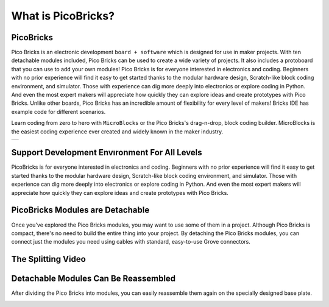 What is PicoBricks?
====================

.. image:: /../_static/wtb.gif


PicoBricks
-----------

Pico Bricks is an electronic development ``board + software`` which is designed for use in maker projects. With ten detachable modules included, Pico Bricks can be used to create a wide variety of projects. It also includes a protoboard that you can use to add your own modules!
Pico Bricks is for everyone interested in electronics and coding. Beginners with no prior experience will find it easy to get started thanks to the modular hardware design, Scratch-like block coding environment, and simulator. Those with experience can dig more deeply into electronics or explore coding in Python. And even the most expert makers will appreciate how quickly they can explore ideas and create prototypes with Pico Bricks.
Unlike other boards, Pico Bricks has an incredible amount of flexibility for every level of makers! Bricks IDE has example code for different scenarios.

Learn coding from zero to hero with ``MicroBlocks`` or the Pico Bricks's drag-n-drop, block coding builder. MicroBlocks is the easiest coding experience ever created and widely known in the maker industry.


+------------+
||picobricks||     
+------------+

.. |picobricks| image:: _static/picobricks.png

Support Development Envıronment For All Levels
-----------------------------------------------

PicoBricks is for everyone interested in electronics and coding. Beginners with no prior experience will find it easy to get started thanks to the modular hardware design, Scratch-like block coding environment, and simulator. Those with experience can dig more deeply into electronics or explore coding in Python. And even the most expert makers will appreciate how quickly they can explore ideas and create prototypes with Pico Bricks.

.. figure:: ../_static/pb1.png
    :align: center
    :width: 520
    :figclass: align-center
    
PicoBricks Modules are Detachable
-----------------------------------------------

Once you've explored the Pico Bricks modules, you may want to use some of them in a project. Although Pico Bricks is compact, there's no need to build the entire thing into your project. By detaching the Pico Bricks modules, you can connect just the modules you need using cables with standard, easy-to-use Grove connectors.


.. image:: /../_static/detachable.gif


The Splitting Video
------------------------------------


.. figure:: ../_static/split.png
    :alt: the video of the project
    :target: https://youtu.be/k4_ww3uv2Uc
    :class: with-shadow
    :scale: 50



Detachable Modules Can Be Reassembled
-----------------------------------------------

After dividing the Pico Bricks into modules, you can easily reassemble them again on the specially designed base plate.

.. image:: /../_static/detachable1.gif
